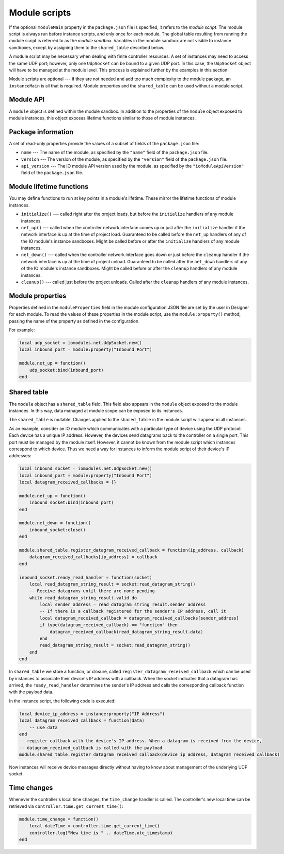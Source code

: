 Module scripts
##############

If the optional ``moduleMain`` property in the ``package.json`` file is specified, it refers to the *module script*. The module script is always run before instance scripts, and only once for each module. The global table resulting from running the module script is referred to as the *module sandbox*. Variables in the module sandbox are not visible to instance sandboxes, except by assigning them to the ``shared_table`` described below.

A module script may be necessary when dealing with finite controller resources. A set of instances may need to access the same UDP port; however, only one ``UdpSocket`` can be bound to a given UDP port. In this case, the ``UdpSocket`` object will have to be managed at the module level. This process is explained further by the examples in this section.

Module scripts are optional --- if they are not needed and add too much complexity to the module package, an ``instanceMain`` is all that is required. Module properties and the ``shared_table`` can be used without a module script.

Module API
==========

A ``module`` object is defined within the module sandbox. In addition to the properties of the ``module`` object exposed to module instances, this object exposes lifetime functions similar to those of module instances.

.. _module-package-information:

Package information
===================

A set of read-only properties provide the values of a subset of fields of the ``package.json`` file:

* ``name`` --- The name of the module, as specified by the ``"name"`` field of the ``package.json`` file.
* ``version`` --- The version of the module, as specified by the ``"version"`` field of the ``package.json`` file.
* ``api_version`` --- The IO module API version used by the module, as specified by the ``"ioModuleApiVersion"`` field of the ``package.json`` file.

Module lifetime functions
=========================

You may define functions to run at key points in a module's lifetime. These mirror the lifetime functions of module instances.

* ``initialize()`` --- called right after the project loads, but before the ``initialize`` handlers of any module instances.
* ``net_up()`` --- called when the controller network interface comes up or just after the ``initialize`` handler if the network interface is up at the time of project load. Guaranteed to be called before the ``net_up`` handlers of any of the IO module's instance sandboxes. Might be called before or after the ``initialize`` handlers of any module instances.
* ``net_down()`` --- called when the controller network interface goes down or just before the ``cleanup`` handler if the network interface is up at the time of project unload. Guaranteed to be called after the ``net_down`` handlers of any of the IO module's instance sandboxes. Might be called before or after the ``cleanup`` handlers of any module instances.
* ``cleanup()`` --- called just before the project unloads. Called after the ``cleanup`` handlers of any module instances.

Module properties
=================

Properties defined in the ``moduleProperties`` field in the module configuration JSON file are set by the user in Designer for each module. To read the values of these properties in the module script, use the ``module:property()`` method, passing the name of the property as defined in the configuration.

For example:

.. code-block:: lua

    local udp_socket = iomodules.net.UdpSocket.new()
    local inbound_port = module:property("Inbound Port")

    module.net_up = function()
        udp_socket:bind(inbound_port)
    end

Shared table
============

The ``module`` object has a ``shared_table`` field. This field also appears in the ``module`` object exposed to the module instances. In this way, data managed at module scope can be exposed to its instances.

The ``shared_table`` is mutable. Changes applied to the ``shared_table`` in the module script will appear in all instances.

As an example, consider an IO module which communicates with a particular type of device using the UDP protocol. Each device has a unique IP address. However, the devices send datagrams back to the controller on a single port. This port must be managed by the module itself. However, it cannot be known from the module script which instances correspond to which device. Thus we need a way for instances to inform the module script of their device's IP addresses:

.. code-block:: lua

    local inbound_socket = iomodules.net.UdpSocket.new()
    local inbound_port = module:property("Inbound Port")
    local datagram_received_callbacks = {}

    module.net_up = function()
        inbound_socket:bind(inbound_port)
    end

    module.net_down = function()
        inbound_socket:close()
    end

    module.shared_table.register_datagram_received_callback = function(ip_address, callback)
        datagram_received_callbacks[ip_address] = callback
    end

    inbound_socket.ready_read_handler = function(socket)
        local read_datagram_string_result = socket:read_datagram_string()
        -- Receive datagrams until there are none pending
        while read_datagram_string_result.valid do
            local sender_address = read_datagram_string_result.sender_address
            -- If there is a callback registered for the sender's IP address, call it
            local datagram_received_callback = datagram_received_callbacks[sender_address]
            if type(datagram_received_callback) == "function" then
                datagram_received_callback(read_datagram_string_result.data)
            end
            read_datagram_string_result = socket:read_datagram_string()
        end
    end

In ``shared_table`` we store a function, or closure, called ``register_datagram_received_callback`` which can be used by instances to associate their device's IP address with a callback. When the socket indicates that a datagram has arrived, the ``ready_read_handler`` determines the sender's IP address and calls the corresponding callback function with the payload data.

In the instance script, the following code is executed:

.. code-block:: lua

    local device_ip_address = instance:property("IP Address")
    local datagram_received_callback = function(data)
        -- use data
    end
    -- register callback with the device's IP address. When a datagram is received from the device,
    -- datagram_received_callback is called with the payload
    module.shared_table.register_datagram_received_callback(device_ip_address, datagram_received_callback)

Now instances will receive device messages directly without having to know about management of the underlying UDP socket.

.. _module-time-changes:

Time changes
============

Whenever the controller's local time changes, the ``time_change`` handler is called. The controller's new local time can be retrieved via ``controller.time.get_current_time()``:

.. code-block:: lua

    module.time_change = function()
        local dateTime = controller.time.get_current_time()
        controller.log("New time is " .. dateTime.utc_timestamp)
    end
